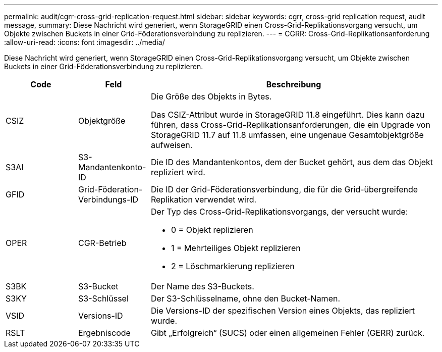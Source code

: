 ---
permalink: audit/cgrr-cross-grid-replication-request.html 
sidebar: sidebar 
keywords: cgrr, cross-grid replication request, audit message, 
summary: Diese Nachricht wird generiert, wenn StorageGRID einen Cross-Grid-Replikationsvorgang versucht, um Objekte zwischen Buckets in einer Grid-Föderationsverbindung zu replizieren. 
---
= CGRR: Cross-Grid-Replikationsanforderung
:allow-uri-read: 
:icons: font
:imagesdir: ../media/


[role="lead"]
Diese Nachricht wird generiert, wenn StorageGRID einen Cross-Grid-Replikationsvorgang versucht, um Objekte zwischen Buckets in einer Grid-Föderationsverbindung zu replizieren.

[cols="1a,1a,4a"]
|===
| Code | Feld | Beschreibung 


 a| 
CSIZ
 a| 
Objektgröße
 a| 
Die Größe des Objekts in Bytes.

Das CSIZ-Attribut wurde in StorageGRID 11.8 eingeführt.  Dies kann dazu führen, dass Cross-Grid-Replikationsanforderungen, die ein Upgrade von StorageGRID 11.7 auf 11.8 umfassen, eine ungenaue Gesamtobjektgröße aufweisen.



 a| 
S3AI
 a| 
S3-Mandantenkonto-ID
 a| 
Die ID des Mandantenkontos, dem der Bucket gehört, aus dem das Objekt repliziert wird.



 a| 
GFID
 a| 
Grid-Föderation-Verbindungs-ID
 a| 
Die ID der Grid-Föderationsverbindung, die für die Grid-übergreifende Replikation verwendet wird.



 a| 
OPER
 a| 
CGR-Betrieb
 a| 
Der Typ des Cross-Grid-Replikationsvorgangs, der versucht wurde:

* 0 = Objekt replizieren
* 1 = Mehrteiliges Objekt replizieren
* 2 = Löschmarkierung replizieren




 a| 
S3BK
 a| 
S3-Bucket
 a| 
Der Name des S3-Buckets.



 a| 
S3KY
 a| 
S3-Schlüssel
 a| 
Der S3-Schlüsselname, ohne den Bucket-Namen.



 a| 
VSID
 a| 
Versions-ID
 a| 
Die Versions-ID der spezifischen Version eines Objekts, das repliziert wurde.



 a| 
RSLT
 a| 
Ergebniscode
 a| 
Gibt „Erfolgreich“ (SUCS) oder einen allgemeinen Fehler (GERR) zurück.

|===